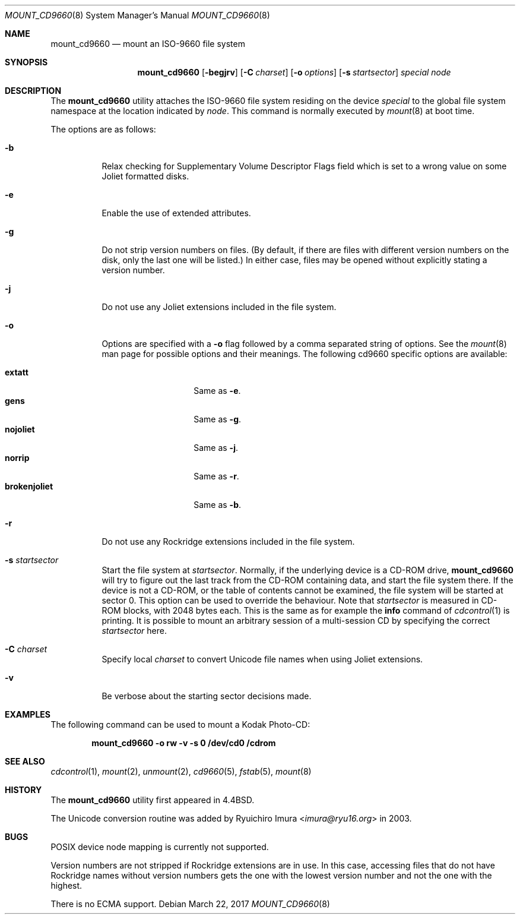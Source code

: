 .\" Copyright (c) 1993, 1994
.\"     The Regents of the University of California.  All rights reserved.
.\" All rights reserved.
.\"
.\" This code is derived from software donated to Berkeley by
.\" Christopher G. Demetriou.
.\"
.\" Redistribution and use in source and binary forms, with or without
.\" modification, are permitted provided that the following conditions
.\" are met:
.\" 1. Redistributions of source code must retain the above copyright
.\"    notice, this list of conditions and the following disclaimer.
.\" 2. Redistributions in binary form must reproduce the above copyright
.\"    notice, this list of conditions and the following disclaimer in the
.\"    documentation and/or other materials provided with the distribution.
.\" 3. Neither the name of the University nor the names of its contributors
.\"    may be used to endorse or promote products derived from this software
.\"    without specific prior written permission.
.\"
.\" THIS SOFTWARE IS PROVIDED BY THE REGENTS AND CONTRIBUTORS ``AS IS'' AND
.\" ANY EXPRESS OR IMPLIED WARRANTIES, INCLUDING, BUT NOT LIMITED TO, THE
.\" IMPLIED WARRANTIES OF MERCHANTABILITY AND FITNESS FOR A PARTICULAR PURPOSE
.\" ARE DISCLAIMED.  IN NO EVENT SHALL THE REGENTS OR CONTRIBUTORS BE LIABLE
.\" FOR ANY DIRECT, INDIRECT, INCIDENTAL, SPECIAL, EXEMPLARY, OR CONSEQUENTIAL
.\" DAMAGES (INCLUDING, BUT NOT LIMITED TO, PROCUREMENT OF SUBSTITUTE GOODS
.\" OR SERVICES; LOSS OF USE, DATA, OR PROFITS; OR BUSINESS INTERRUPTION)
.\" HOWEVER CAUSED AND ON ANY THEORY OF LIABILITY, WHETHER IN CONTRACT, STRICT
.\" LIABILITY, OR TORT (INCLUDING NEGLIGENCE OR OTHERWISE) ARISING IN ANY WAY
.\" OUT OF THE USE OF THIS SOFTWARE, EVEN IF ADVISED OF THE POSSIBILITY OF
.\" SUCH DAMAGE.
.\"
.\"     @(#)mount_cd9660.8	8.3 (Berkeley) 3/27/94
.\" $FreeBSD$
.\"
.Dd March 22, 2017
.Dt MOUNT_CD9660 8
.Os
.Sh NAME
.Nm mount_cd9660
.Nd mount an ISO-9660 file system
.Sh SYNOPSIS
.Nm
.Op Fl begjrv
.Op Fl C Ar charset
.Op Fl o Ar options
.Op Fl s Ar startsector
.Ar special node
.Sh DESCRIPTION
The
.Nm
utility attaches the ISO-9660 file system residing on the device
.Pa special
to the global file system namespace at the location indicated by
.Pa node .
This command is normally executed by
.Xr mount 8
at boot time.
.Pp
The options are as follows:
.Bl -tag -width indent
.It Fl b
Relax checking for Supplementary Volume Descriptor Flags field
which is set to a wrong value on some Joliet formatted disks.
.It Fl e
Enable the use of extended attributes.
.It Fl g
Do not strip version numbers on files.
(By default, if there are files with different version numbers on the disk,
only the last one will be listed.)
In either case, files may be opened without explicitly stating a
version number.
.It Fl j
Do not use any Joliet extensions included in the file system.
.It Fl o
Options are specified with a
.Fl o
flag followed by a comma separated string of options.
See the
.Xr mount 8
man page for possible options and their meanings.
The following cd9660 specific options are available:
.Pp
.Bl -tag -width "brokenjoliet" -compact
.It Cm extatt
Same as
.Fl e .
.It Cm gens
Same as
.Fl g .
.It Cm nojoliet
Same as
.Fl j .
.It Cm norrip
Same as
.Fl r .
.It Cm brokenjoliet
Same as
.Fl b .
.El
.It Fl r
Do not use any Rockridge extensions included in the file system.
.It Fl s Ar startsector
Start the file system at
.Ar startsector .
Normally, if the underlying device is a CD-ROM drive,
.Nm
will try to figure out the last track from the CD-ROM containing
data, and start the file system there.
If the device is not a CD-ROM,
or the table of contents cannot be examined, the file system will be
started at sector 0.
This option can be used to override the behaviour.
Note that
.Ar startsector
is measured in CD-ROM blocks, with 2048 bytes each.
This is the same
as for example the
.Cm info
command of
.Xr cdcontrol 1
is printing.
It is possible to mount an arbitrary session of a multi-session CD by specifying
the correct
.Ar startsector
here.
.It Fl C Ar charset
Specify local
.Ar charset
to convert Unicode file names when using Joliet extensions.
.It Fl v
Be verbose about the starting sector decisions made.
.El
.Sh EXAMPLES
The following command can be used to mount a Kodak Photo-CD:
.Pp
.Dl "mount_cd9660 -o rw -v -s 0 /dev/cd0 /cdrom"
.Sh SEE ALSO
.Xr cdcontrol 1 ,
.Xr mount 2 ,
.Xr unmount 2 ,
.Xr cd9660 5 ,
.Xr fstab 5 ,
.Xr mount 8
.Sh HISTORY
The
.Nm
utility first appeared in
.Bx 4.4 .
.Pp
The Unicode conversion routine was added by
.An Ryuichiro Imura Aq Mt imura@ryu16.org
in 2003.
.Sh BUGS
POSIX device node mapping is currently not supported.
.Pp
Version numbers are not stripped if Rockridge extensions are in use.
In this case, accessing files that do not have Rockridge names without
version numbers gets the one with the lowest version number and not
the one with the highest.
.Pp
There is no ECMA support.

